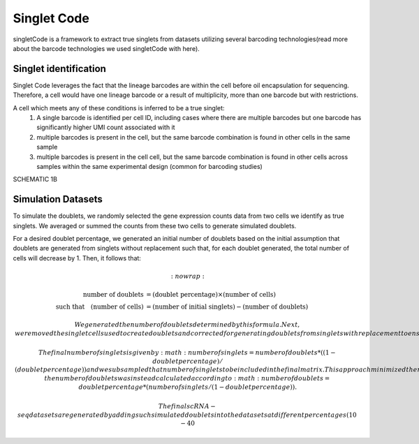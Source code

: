 ===================
Singlet Code
===================

singletCode is a framework  to extract true singlets from datasets utilizing several barcoding technologies(read more about the barcode technologies we used singletCode with here). 


Singlet identification
-----------------------------------
Singlet Code leverages the fact that the lineage barcodes are within the cell before oil encapsulation for sequencing. Therefore, a cell would have one lineage barcode or a result of multiplicity, more than one barcode but with restrictions.

A cell which meets any of these conditions is inferred to be a true singlet:
   #. A single barcode is identified per cell ID, including cases where there are multiple barcodes but one barcode has significantly higher UMI count associated with it
   #. multiple barcodes is present in the cell, but the same barcode combination is found in other cells in the same sample 
   #. multiple barcodes is present in the cell cell, but the same barcode combination is found in other cells across samples within the same experimental design (common for barcoding studies)

SCHEMATIC 1B

Simulation Datasets 
---------------------------------------
To simulate the doublets, we randomly selected the gene expression counts data from two cells we identify as true singlets. We averaged or summed the counts from these two cells to generate simulated doublets.  

For a desired doublet percentage, we generated an initial number of doublets based on the initial assumption that doublets are generated from singlets without replacement such that, for each doublet generated, the total number of cells will decrease by 1. Then, it follows that:

.. math::
   :nowrap:

   \begin{align*}
   \text{number of doublets} &= (\text{doublet percentage}) \times (\text{number of cells}) \\
   \text{such that} \quad (\text{number of cells}) &= (\text{number of initial singlets}) - (\text{number of doublets})
   \end{align*}

 
  We generated the number of doublets determined by this formula. Next, we removed the singlet cells used to create doublets and corrected for generating doublets from singlets with replacement to ensure the desired doublet percentage.
  
  The final number of singlets is given by :math: number of singlets = number of doublets*((1 - doublet percentage)/(doublet percentage))
   and we subsampled that number of singlets to be included in the final matrix. This approach minimized the number of cells that needed to be trimmed in the doublet generation process to maintain desired doublet percentages. 
   In the rare cases where there were not enough singlets remaining after those used to create doublets were removed, the number of doublets was instead calculated according to :math: number of doublets = doublet percentage * (number of singlets/(1 - doublet percentage)).
   

   The final scRNA-seq datasets are generated by adding such simulated doublets into the datasets at different percentages (10-40%).
 
.. contents:: Contents:
   :local: